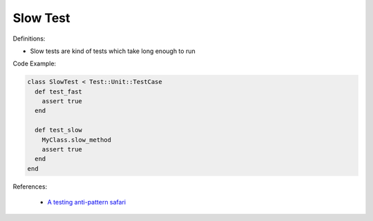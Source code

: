 Slow Test
^^^^^
Definitions:

* Slow tests are kind of tests which take long enough to run


Code Example:

.. code-block:: ruby
  
  class SlowTest < Test::Unit::TestCase
    def test_fast
      assert true
    end

    def test_slow
      MyClass.slow_method
      assert true
    end
  end

References:

 * `A testing anti-pattern safari <https://www.youtube.com/watch?v=VBgySRk0VKY>`_

